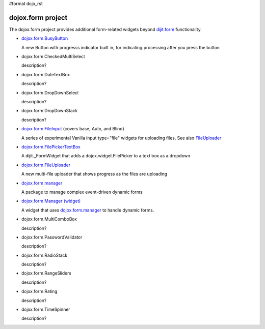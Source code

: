 #format dojo_rst

dojox.form project
==================

The dojox.form project provides additional form-related widgets beyond `dijit.form <dijit/form>`_ functionality.

* `dojox.form.BusyButton <dojox/form/BusyButton>`_

  A new Button with progresss indicator built in, for indicating processing after you press the button

* dojox.form.CheckedMultiSelect

  description?

* dojox.form.DateTextBox

  description?

* dojox.form.DropDownSelect

  description?

* dojox.form.DropDownStack

  description?

* `dojox.form.FileInput <dojox/form/FileInput>`_ (covers base, Auto, and Blind)

  A series of experimental Vanilla input type="file" widgets for uploading files. See also `FileUploader <dojox/form/FileUploader>`_

* `dojox.form.FilePickerTextBox <dojox/form/FilePickerTextBox>`_

  A dijit._FormWidget that adds a dojox.widget.FilePicker to a text box as a dropdown

* `dojox.form.FileUploader <dojox/form/FileUploader>`_

  A new multi-file uploader that shows progress as the files are uploading

* `dojox.form.manager <dojox/form/manager>`_

  A package to manage complex event-driven dynamic forms

* `dojox.form.Manager (widget) <dojox/form/Manager>`_

  A widget that uses `dojox.form.manager <dojox/form/manager>`_ to handle dynamic forms.

* dojox.form.MultiComboBox

  description?

* dojox.form.PasswordValidator

  description?

* dojox.form.RadioStack

  description?

* dojox.form.RangeSliders

  description?

* dojox.form.Rating

  description?

* dojox.form.TimeSpinner

  description?
